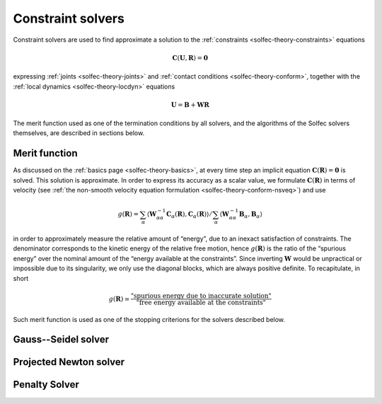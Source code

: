 .. _solfec-theory-solvers:

Constraint solvers
==================

Constraint solvers are used to find approximate a solution to the :ref:`constraints <solfec-theory-constraints>` equations

.. math::

  \mathbf{C}\left(\mathbf{U},\mathbf{R}\right)=\mathbf{0}

expressing :ref:`joints <solfec-theory-joints>` and :ref:`contact conditions <solfec-theory-conform>`, together with
the :ref:`local dynamics <solfec-theory-locdyn>` equations

.. math::

  \mathbf{U}=\mathbf{B}+\mathbf{WR}
  
The merit function used as one of the termination conditions by all solvers, and the algorithms of the Solfec solvers themselves,
are described in sections below.

Merit function
--------------

As discussed on the :ref:`basics page <solfec-theory-basics>`, at every time step an implicit equation
:math:`\mathbf{C}\left(\mathbf{R}\right)=\mathbf{0}` is solved. This solution is approximate. In order to express its accuracy
as a scalar value, we formulate :math:`\mathbf{C}\left(\mathbf{R}\right)` in terms of velocity
(see :ref:`the non-smooth velocity equation formulation <solfec-theory-conform-nsveq>`) and use

.. math::

   g\left(\mathbf{R}\right)=\sum_{\alpha}\left\langle \mathbf{W}_{\alpha\alpha}^{-1}\mathbf{C}_{\alpha}\left(\mathbf{R}\right),
   \mathbf{C}_{\alpha}\left(\mathbf{R}\right)\right\rangle /\sum_{\alpha}\left\langle \mathbf{W}_{\alpha\alpha}^{-1}\mathbf{B}_{\alpha},
   \mathbf{B}_{\alpha}\right\rangle

in order to approximately measure the relative amount of “energy”, due to an inexact satisfaction of constraints. The denominator corresponds
to the kinetic energy of the relative free motion, hence :math:`g\left(\mathbf{R}\right)` is the ratio of the “spurious energy” over the nominal
amount of the “energy available at the constraints”. Since inverting :math:`\mathbf{W}` would be unpractical or impossible due to its singularity,
we only use the diagonal blocks, which are always positive definite. To recapitulate, in short

.. math::

  g\left(\mathbf{R}\right)\simeq\frac{\mbox{"spurious energy due to inaccurate solution"}}{\mbox{"free energy available at the constraints"}}
  
Such merit function is used as one of the stopping criterions for the solvers described below.

.. _solfec-theory-solvers-gs:

Gauss--Seidel solver
--------------------

.. _solfec-theory-solvers-pqn:

Projected Newton solver
-----------------------

.. _solfec-theory-solvers-penalty:

Penalty Solver
--------------
